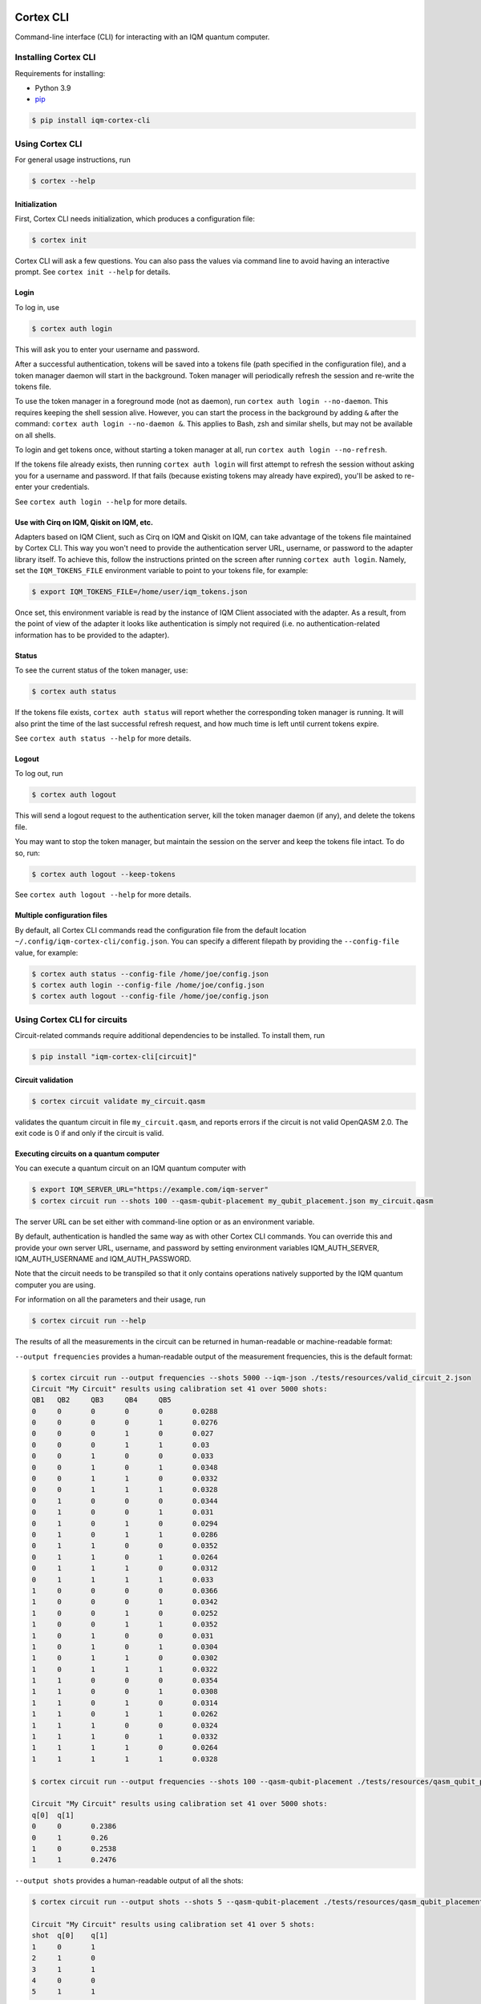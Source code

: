 |CI badge| |Release badge| |Black badge|

.. |CI badge| image:: https://github.com/iqm-finland/cortex-cli/actions/workflows/ci.yml/badge.svg
.. |Release badge| image:: https://img.shields.io/github/release/iqm-finland/cortex-cli.svg
.. |Black badge| image:: https://img.shields.io/badge/code%20style-black-000000.svg
    :target: https://github.com/psf/black

==========
Cortex CLI
==========

Command-line interface (CLI) for interacting with an IQM quantum computer.

Installing Cortex CLI
---------------------

Requirements for installing:

- Python 3.9
- `pip <https://pypi.org/project/pip/>`_

.. code-block:: bash

  $ pip install iqm-cortex-cli

Using Cortex CLI
----------------

For general usage instructions, run

.. code-block:: bash

  $ cortex --help

Initialization
^^^^^^^^^^^^^^

First, Cortex CLI needs initialization, which produces a configuration file:

.. code-block:: bash

  $ cortex init

Cortex CLI will ask a few questions. You can also pass the values via command line to avoid having an interactive
prompt. See ``cortex init --help`` for details.

Login
^^^^^

To log in, use

.. code-block:: bash

  $ cortex auth login

This will ask you to enter your username and password.

After a successful authentication, tokens will be saved into a tokens file (path specified in the configuration file),
and a token manager daemon will start in the background. Token manager will periodically refresh the session and
re-write the tokens file.

To use the token manager in a foreground mode (not as daemon), run ``cortex auth login --no-daemon``. This requires
keeping the shell session alive. However, you can start the process in the background by adding ``&`` after the
command: ``cortex auth login --no-daemon &``. This applies to Bash, zsh and similar shells, but may not be available
on all shells.

To login and get tokens once, without starting a token manager at all, run ``cortex auth login --no-refresh``.

If the tokens file already exists, then running ``cortex auth login`` will first attempt to refresh the session without
asking you for a username and password. If that fails (because existing tokens may already have expired), you'll be
asked to re-enter your credentials.

See ``cortex auth login --help`` for more details.

Use with Cirq on IQM, Qiskit on IQM, etc.
^^^^^^^^^^^^^^^^^^^^^^^^^^^^^^^^^^^^^^^^^

Adapters based on IQM Client, such as Cirq on IQM and Qiskit on IQM, can take advantage of the tokens file maintained by
Cortex CLI. This way you won't need to provide the authentication server URL, username, or password to the adapter
library itself. To achieve this, follow the instructions printed on the screen after running ``cortex auth login``.
Namely, set the ``IQM_TOKENS_FILE`` environment variable to point to your tokens file, for example:

.. code-block:: bash

  $ export IQM_TOKENS_FILE=/home/user/iqm_tokens.json

Once set, this environment variable is read by the instance of IQM Client associated with the adapter. As a result,
from the point of view of the adapter it looks like authentication is simply not required (i.e. no
authentication-related information has to be provided to the adapter).

Status
^^^^^^

To see the current status of the token manager, use:

.. code-block:: bash

  $ cortex auth status

If the tokens file exists, ``cortex auth status`` will report whether the corresponding token
manager is running. It will also print the time of the last successful refresh request, and
how much time is left until current tokens expire.

See ``cortex auth status --help`` for more details.

Logout
^^^^^^

To log out, run

.. code-block:: bash

  $ cortex auth logout

This will send a logout request to the authentication server, kill the token manager daemon (if any), and delete the
tokens file.

You may want to stop the token manager, but maintain the session on the server and keep the tokens file intact.
To do so, run:

.. code-block:: bash

  $ cortex auth logout --keep-tokens

See ``cortex auth logout --help`` for more details.

Multiple configuration files
^^^^^^^^^^^^^^^^^^^^^^^^^^^^

By default, all Cortex CLI commands read the configuration file from the default location
``~/.config/iqm-cortex-cli/config.json``. You can specify a different filepath by providing the ``--config-file`` value,
for example:

.. code-block:: bash

  $ cortex auth status --config-file /home/joe/config.json
  $ cortex auth login --config-file /home/joe/config.json
  $ cortex auth logout --config-file /home/joe/config.json


Using Cortex CLI for circuits
-----------------------------

Circuit-related commands require additional dependencies to be installed. To install them, run

.. code-block:: bash

  $ pip install "iqm-cortex-cli[circuit]"

Circuit validation
^^^^^^^^^^^^^^^^^^

.. code-block:: bash

  $ cortex circuit validate my_circuit.qasm

validates the quantum circuit in file ``my_circuit.qasm``, and reports errors if the circuit is not
valid OpenQASM 2.0. The exit code is 0 if and only if the circuit is valid.

Executing circuits on a quantum computer
^^^^^^^^^^^^^^^^^^^^^^^^^^^^^^^^^^^^^^^^

You can execute a quantum circuit on an IQM quantum computer with

.. code-block:: bash

  $ export IQM_SERVER_URL="https://example.com/iqm-server"
  $ cortex circuit run --shots 100 --qasm-qubit-placement my_qubit_placement.json my_circuit.qasm

The server URL can be set either with command-line option or as an environment variable.

By default, authentication is handled the same way as with other Cortex CLI commands. You can
override this and provide your own server URL, username, and password by setting environment
variables IQM_AUTH_SERVER, IQM_AUTH_USERNAME and IQM_AUTH_PASSWORD.

Note that the circuit needs to be transpiled so that it only contains operations natively supported by the IQM quantum
computer you are using.

For information on all the parameters and their usage, run

.. code-block:: bash

  $ cortex circuit run --help


The results of all the measurements in the circuit can be returned in human-readable or machine-readable format:

``--output frequencies`` provides a human-readable output of the measurement frequencies, this is the default format:

.. code-block:: bash

  $ cortex circuit run --output frequencies --shots 5000 --iqm-json ./tests/resources/valid_circuit_2.json
  Circuit "My Circuit" results using calibration set 41 over 5000 shots:
  QB1	QB2	QB3	QB4	QB5
  0	0	0	0	0	0.0288
  0	0	0	0	1	0.0276
  0	0	0	1	0	0.027
  0	0	0	1	1	0.03
  0	0	1	0	0	0.033
  0	0	1	0	1	0.0348
  0	0	1	1	0	0.0332
  0	0	1	1	1	0.0328
  0	1	0	0	0	0.0344
  0	1	0	0	1	0.031
  0	1	0	1	0	0.0294
  0	1	0	1	1	0.0286
  0	1	1	0	0	0.0352
  0	1	1	0	1	0.0264
  0	1	1	1	0	0.0312
  0	1	1	1	1	0.033
  1	0	0	0	0	0.0366
  1	0	0	0	1	0.0342
  1	0	0	1	0	0.0252
  1	0	0	1	1	0.0352
  1	0	1	0	0	0.031
  1	0	1	0	1	0.0304
  1	0	1	1	0	0.0302
  1	0	1	1	1	0.0322
  1	1	0	0	0	0.0354
  1	1	0	0	1	0.0308
  1	1	0	1	0	0.0314
  1	1	0	1	1	0.0262
  1	1	1	0	0	0.0324
  1	1	1	0	1	0.0332
  1	1	1	1	0	0.0264
  1	1	1	1	1	0.0328

  $ cortex circuit run --output frequencies --shots 100 --qasm-qubit-placement ./tests/resources/qasm_qubit_placement.json ./tests/resources/valid_circuit.qasm

  Circuit "My Circuit" results using calibration set 41 over 5000 shots:
  q[0]	q[1]
  0	0	0.2386
  0	1	0.26
  1	0	0.2538
  1	1	0.2476

``--output shots`` provides a human-readable output of all the shots:

.. code-block:: bash

  $ cortex circuit run --output shots --shots 5 --qasm-qubit-placement ./tests/resources/qasm_qubit_placement.json ./tests/resources/valid_circuit.qasm

  Circuit "My Circuit" results using calibration set 41 over 5 shots:
  shot	q[0]	q[1]
  1	0	1
  2	1	0
  3	1	1
  4	0	0
  5	1	1

``--output json`` provides a machine-readable output of raw ``RunResult`` json returned by the Cortex server:

.. code-block:: bash

  $ cortex circuit run --output json --shots 100 --qasm-qubit-placement ./tests/resources/qasm_qubit_placement.json ./tests/resources/valid_circuit.qasm

  {"status": "ready", "measurements": [{"b_0": [[0], [1], [1], [1], [0], [0], [1], [1], [0], [0], [1], [1], [1], [0], [0], [0], [1], [1], [1], [0], [0], [0], [0], [0], [1], [0], [1], [0], [0], [1], [0], [0], [0], [0], [1], [1], [0], [1], [1], [1], [1], [0], [1], [0], [0], [0], [1], [1], [1], [1], [1], [1], [1], [0], [1], [0], [0], [0], [0], [0], [0], [1], [0], [0], [0], [1], [0], [1], [0], [0], [1], [0], [1], [0], [1], [1], [0], [1], [1], [1], [1], [1], [1], [1], [0], [1], [1], [0], [0], [0], [1], [0], [0], [0], [1], [0], [1], [1], [1], [0]], "b_1": [[1], [1], [1], [0], [1], [0], [1], [0], [0], [1], [1], [1], [1], [0], [1], [0], [0], [1], [0], [1], [1], [0], [1], [0], [1], [0], [1], [0], [0], [0], [1], [0], [1], [0], [0], [1], [1], [1], [0], [0], [0], [0], [1], [0], [0], [0], [0], [0], [0], [1], [1], [0], [0], [1], [0], [0], [1], [0], [1], [0], [0], [1], [0], [1], [0], [1], [0], [1], [0], [1], [0], [0], [0], [0], [0], [0], [1], [0], [0], [1], [1], [0], [0], [0], [0], [0], [0], [1], [1], [0], [1], [1], [0], [1], [1], [0], [0], [0], [0], [0]]}], "metadata": {"shots": 100, "circuits": [{"name": "Serialized from Cirq", "instructions": [{"name": "phased_rx", "qubits": ["QB1"], "args": {"angle_t": 0.5, "phase_t": 0}}, {"name": "cz", "qubits": ["QB1", "QB2"], "args": {}}, {"name": "measurement", "qubits": ["QB1"], "args": {"key": "b_0"}}, {"name": "measurement", "qubits": ["QB2"], "args": {"key": "b_1"}}]}], "calibration_set_id": 41}}